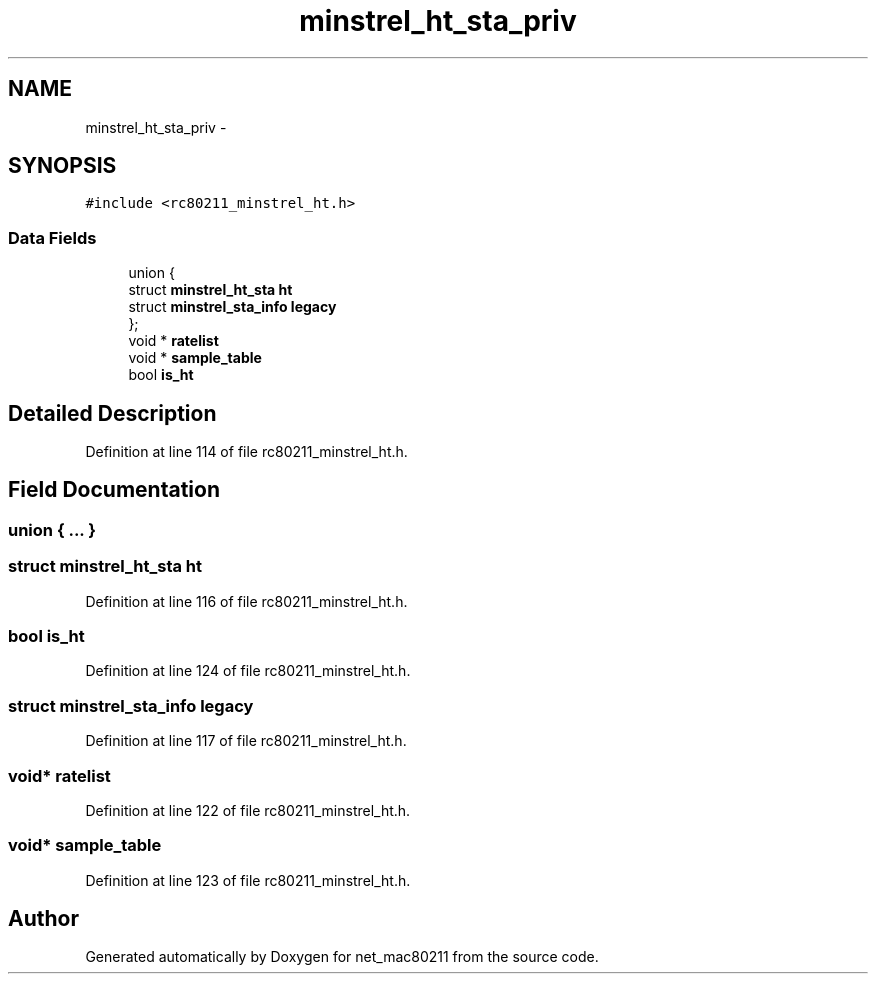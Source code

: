 .TH "minstrel_ht_sta_priv" 3 "Sun Jun 1 2014" "Version 1.0" "net_mac80211" \" -*- nroff -*-
.ad l
.nh
.SH NAME
minstrel_ht_sta_priv \- 
.SH SYNOPSIS
.br
.PP
.PP
\fC#include <rc80211_minstrel_ht\&.h>\fP
.SS "Data Fields"

.in +1c
.ti -1c
.RI "union {"
.br
.ti -1c
.RI "   struct \fBminstrel_ht_sta\fP \fBht\fP"
.br
.ti -1c
.RI "   struct \fBminstrel_sta_info\fP \fBlegacy\fP"
.br
.ti -1c
.RI "}; "
.br
.ti -1c
.RI "void * \fBratelist\fP"
.br
.ti -1c
.RI "void * \fBsample_table\fP"
.br
.ti -1c
.RI "bool \fBis_ht\fP"
.br
.in -1c
.SH "Detailed Description"
.PP 
Definition at line 114 of file rc80211_minstrel_ht\&.h\&.
.SH "Field Documentation"
.PP 
.SS "union { \&.\&.\&. } "

.SS "struct \fBminstrel_ht_sta\fP ht"

.PP
Definition at line 116 of file rc80211_minstrel_ht\&.h\&.
.SS "bool is_ht"

.PP
Definition at line 124 of file rc80211_minstrel_ht\&.h\&.
.SS "struct \fBminstrel_sta_info\fP legacy"

.PP
Definition at line 117 of file rc80211_minstrel_ht\&.h\&.
.SS "void* ratelist"

.PP
Definition at line 122 of file rc80211_minstrel_ht\&.h\&.
.SS "void* sample_table"

.PP
Definition at line 123 of file rc80211_minstrel_ht\&.h\&.

.SH "Author"
.PP 
Generated automatically by Doxygen for net_mac80211 from the source code\&.
